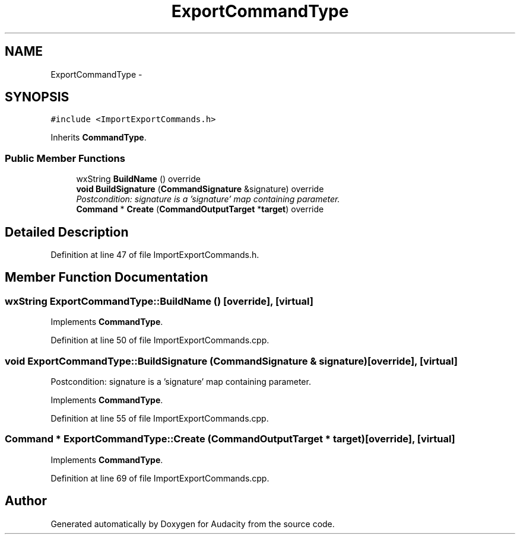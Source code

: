 .TH "ExportCommandType" 3 "Thu Apr 28 2016" "Audacity" \" -*- nroff -*-
.ad l
.nh
.SH NAME
ExportCommandType \- 
.SH SYNOPSIS
.br
.PP
.PP
\fC#include <ImportExportCommands\&.h>\fP
.PP
Inherits \fBCommandType\fP\&.
.SS "Public Member Functions"

.in +1c
.ti -1c
.RI "wxString \fBBuildName\fP () override"
.br
.ti -1c
.RI "\fBvoid\fP \fBBuildSignature\fP (\fBCommandSignature\fP &signature) override"
.br
.RI "\fIPostcondition: signature is a 'signature' map containing parameter\&. \fP"
.ti -1c
.RI "\fBCommand\fP * \fBCreate\fP (\fBCommandOutputTarget\fP *\fBtarget\fP) override"
.br
.in -1c
.SH "Detailed Description"
.PP 
Definition at line 47 of file ImportExportCommands\&.h\&.
.SH "Member Function Documentation"
.PP 
.SS "wxString ExportCommandType::BuildName ()\fC [override]\fP, \fC [virtual]\fP"

.PP
Implements \fBCommandType\fP\&.
.PP
Definition at line 50 of file ImportExportCommands\&.cpp\&.
.SS "\fBvoid\fP ExportCommandType::BuildSignature (\fBCommandSignature\fP & signature)\fC [override]\fP, \fC [virtual]\fP"

.PP
Postcondition: signature is a 'signature' map containing parameter\&. 
.PP
Implements \fBCommandType\fP\&.
.PP
Definition at line 55 of file ImportExportCommands\&.cpp\&.
.SS "\fBCommand\fP * ExportCommandType::Create (\fBCommandOutputTarget\fP * target)\fC [override]\fP, \fC [virtual]\fP"

.PP
Implements \fBCommandType\fP\&.
.PP
Definition at line 69 of file ImportExportCommands\&.cpp\&.

.SH "Author"
.PP 
Generated automatically by Doxygen for Audacity from the source code\&.
